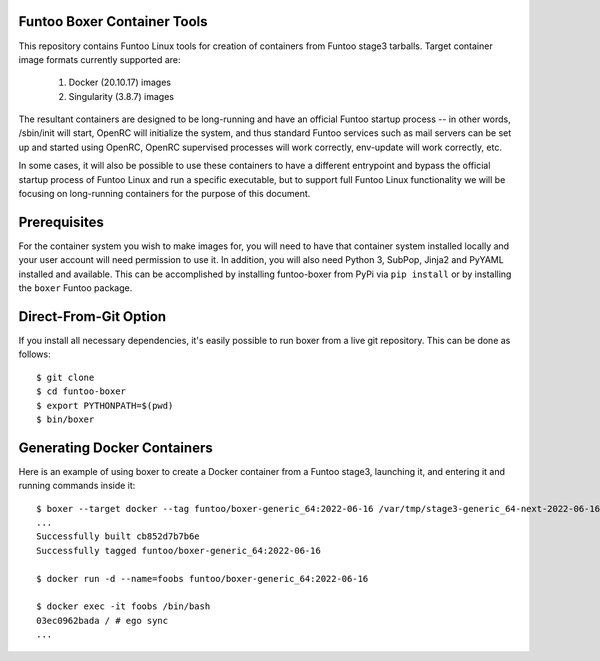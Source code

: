 Funtoo Boxer Container Tools
============================

This repository contains Funtoo Linux tools for creation of containers
from Funtoo stage3 tarballs. Target container image formats currently
supported are:

  1. Docker (20.10.17) images
  2. Singularity (3.8.7) images

The resultant containers are designed to be long-running and have an
official Funtoo startup process -- in other words, /sbin/init will
start, OpenRC will initialize the system, and thus standard Funtoo
services such as mail servers can be set up and started using OpenRC,
OpenRC supervised processes will work correctly, env-update will
work correctly, etc.

In some cases, it will also be possible to use these containers to
have a different entrypoint and bypass the official startup process
of Funtoo Linux and run a specific executable, but to support full
Funtoo Linux functionality we will be focusing on long-running
containers for the purpose of this document.

Prerequisites
=============

For the container system you wish to make images for, you will need
to have that container system installed locally and your user account
will need permission to use it. In addition, you will also need Python
3, SubPop, Jinja2 and PyYAML installed and available. This can be
accomplished by installing funtoo-boxer from PyPi via ``pip install``
or by installing the ``boxer`` Funtoo package.

Direct-From-Git Option
======================

If you install all necessary dependencies, it's easily possible to
run boxer from a live git repository. This can be done as follows::

  $ git clone
  $ cd funtoo-boxer
  $ export PYTHONPATH=$(pwd)
  $ bin/boxer

Generating Docker Containers
============================

Here is an example of using boxer to create a Docker container from
a Funtoo stage3, launching it, and entering it and running commands
inside it::

  $ boxer --target docker --tag funtoo/boxer-generic_64:2022-06-16 /var/tmp/stage3-generic_64-next-2022-06-16.tar.xz
  ...
  Successfully built cb852d7b7b6e
  Successfully tagged funtoo/boxer-generic_64:2022-06-16

  $ docker run -d --name=foobs funtoo/boxer-generic_64:2022-06-16

  $ docker exec -it foobs /bin/bash
  03ec0962bada / # ego sync
  ...
